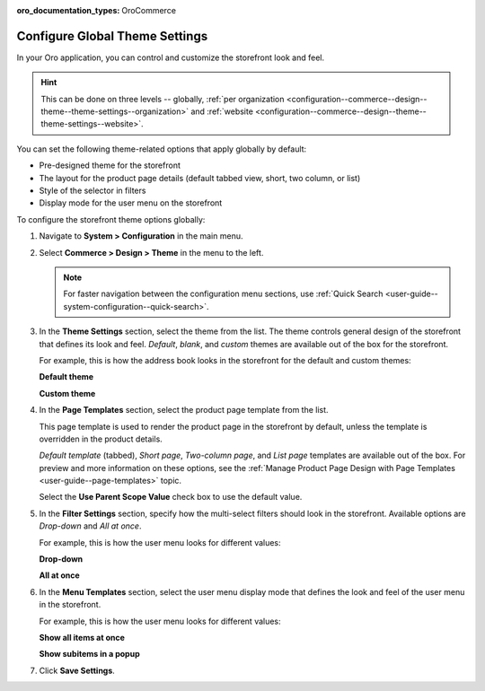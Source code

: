 :oro_documentation_types: OroCommerce

.. _configuration--commerce--design--theme--theme-settings--globally:
.. _configuration--commerce--design--theme--page-templates:
.. _configuration--commerce--design--theme--filter-settings:
.. _configuration--commerce--design--theme--menu-templates:
.. _configuration--commerce--design--theme:

Configure Global Theme Settings
===============================

In your Oro application, you can control and customize the storefront look and feel.

.. hint:: This can be done on three levels -- globally, :ref:`per organization <configuration--commerce--design--theme--theme-settings--organization>` and :ref:`website <configuration--commerce--design--theme--theme-settings--website>`.

You can set the following theme-related options that apply globally by default:

* Pre-designed theme for the storefront
* The layout for the product page details (default tabbed view, short, two column, or list)
* Style of the selector in filters
* Display mode for the user menu on the storefront

To configure the storefront theme options globally:

1. Navigate to **System > Configuration** in the main menu.
2. Select **Commerce > Design > Theme** in the menu to the left.

   .. note:: For faster navigation between the configuration menu sections, use :ref:`Quick Search <user-guide--system-configuration--quick-search>`.

   .. image:: /user/img/system/config_commerce/design/design_theme_global.png
       :alt: Global theme configuration settings

3. In the **Theme Settings** section, select the theme from the list. The theme controls general design of the storefront that defines its look and feel. *Default*, *blank*, and *custom* themes are available out of the box for the storefront.

   For example, this is how the address book looks in the storefront for the default and custom themes:

   **Default theme**

   .. image:: /user/img/system/config_commerce/design/MyProfileAddressBooks.png
      :alt: A sample of the Address Book menu in the storefront if the default theme is enabled

   **Custom theme**

   .. image:: /user/img/system/config_commerce/design/address_book_compact.png
      :alt: A sample of the Address Book menu in the storefront if the custom theme is enabled

4. In the **Page Templates** section, select the product page template from the list.

   This page template is used to render the product page in the storefront by default, unless the template is overridden in the product details.

   *Default template* (tabbed), *Short page*, *Two-column page*, and *List page* templates are available out of the box. For preview and more information on these options, see the :ref:`Manage Product Page Design with Page Templates <user-guide--page-templates>` topic.

   Select the **Use Parent Scope Value** check box to use the default value.

5. In the **Filter Settings** section, specify how the multi-select filters should look in the storefront. Available options are *Drop-down* and *All at once*.

   For example, this is how the user menu looks for different values:

   **Drop-down**

   .. image:: /user/img/system/config_commerce/design/filter_settings_dropdown.png
      :alt: Illustration of the multi-select filter dispayed in the drop-down in the storefront

   **All at once**

   .. image:: /user/img/system/config_commerce/design/filter_settings_allatonce.png
      :alt: Illustration of the multi-select filter displayed all at once in the storefront

6. In the **Menu Templates** section, select the user menu display mode that defines the look and feel of the user menu in the storefront.

   For example, this is how the user menu looks for different values:

   **Show all items at once**

   .. image:: /user/img/system/config_commerce/design/ShowAllItemsAtOnce.png
      :alt: The storefront user menu look when the Show all items at once option is enabled

   **Show subitems in a popup**

   .. image:: /user/img/system/config_commerce/design/ShowSubitemsInPopup.png
      :alt: The storefront user menu look when the Show subitems in a popup option is enabled

7. Click **Save Settings**.


